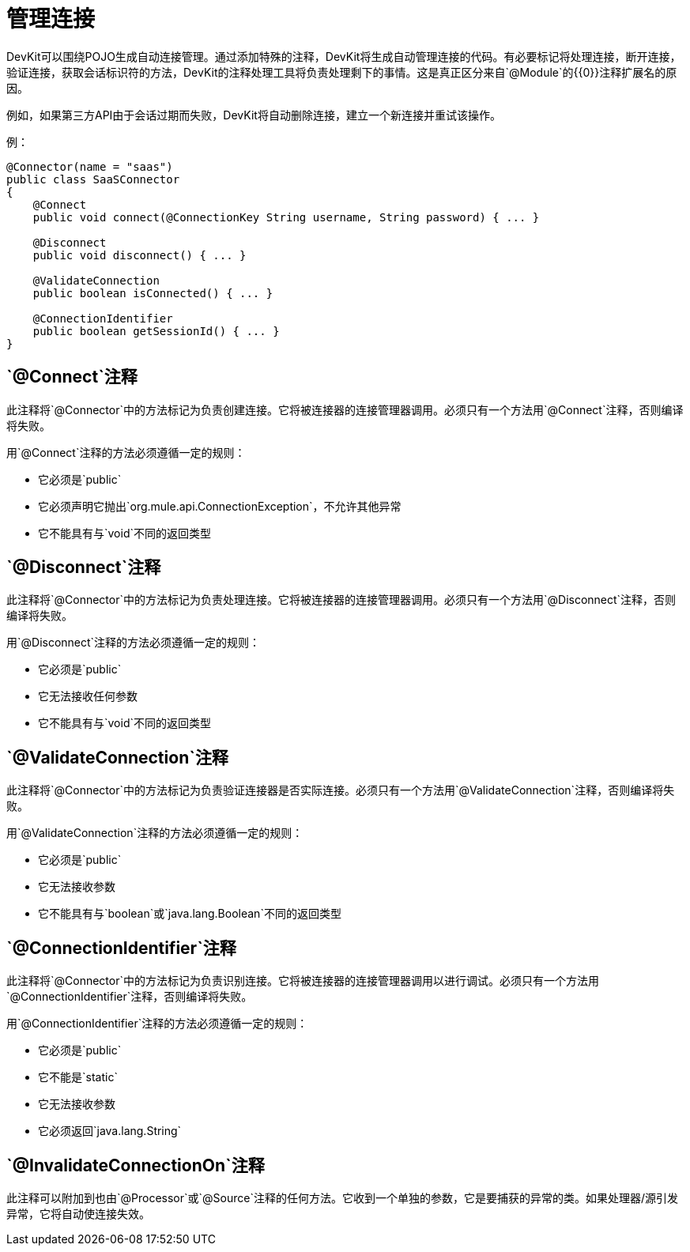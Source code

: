 = 管理连接

DevKit可以围绕POJO生成自动连接管理。通过添加特殊的注释，DevKit将生成自动管理连接的代码。有必要标记将处理连接，断开连接，验证连接，获取会话标识符的方法，DevKit的注释处理工具将负责处理剩下的事情。这是真正区分来自`@Module`的{​​{0}}注释扩展名的原因。

例如，如果第三方API由于会话过期而失败，DevKit将自动删除连接，建立一个新连接并重试该操作。

例：

[source, java, linenums]
----
@Connector(name = "saas")
public class SaaSConnector
{
    @Connect
    public void connect(@ConnectionKey String username, String password) { ... }

    @Disconnect
    public void disconnect() { ... }

    @ValidateConnection
    public boolean isConnected() { ... }

    @ConnectionIdentifier
    public boolean getSessionId() { ... }
}
----

==  `@Connect`注释

此注释将`@Connector`中的方法标记为负责创建连接。它将被连接器的连接管理器调用。必须只有一个方法用`@Connect`注释，否则编译将失败。

用`@Connect`注释的方法必须遵循一定的规则：

* 它必须是`public`
* 它必须声明它抛出`org.mule.api.ConnectionException`，不允许其他异常
* 它不能具有与`void`不同的返回类型

==  `@Disconnect`注释

此注释将`@Connector`中的方法标记为负责处理连接。它将被连接器的连接管理器调用。必须只有一个方法用`@Disconnect`注释，否则编译将失败。

用`@Disconnect`注释的方法必须遵循一定的规则：

* 它必须是`public`
* 它无法接收任何参数
* 它不能具有与`void`不同的返回类型

==  `@ValidateConnection`注释

此注释将`@Connector`中的方法标记为负责验证连接器是否实际连接。必须只有一个方法用`@ValidateConnection`注释，否则编译将失败。

用`@ValidateConnection`注释的方法必须遵循一定的规则：

* 它必须是`public`
* 它无法接收参数
* 它不能具有与`boolean`或`java.lang.Boolean`不同的返回类型

==  `@ConnectionIdentifier`注释

此注释将`@Connector`中的方法标记为负责识别连接。它将被连接器的连接管理器调用以进行调试。必须只有一个方法用`@ConnectionIdentifier`注释，否则编译将失败。

用`@ConnectionIdentifier`注释的方法必须遵循一定的规则：

* 它必须是`public`
* 它不能是`static`
* 它无法接收参数
* 它必须返回`java.lang.String`

==  `@InvalidateConnectionOn`注释

此注释可以附加到也由`@Processor`或`@Source`注释的任何方法。它收到一个单独的参数，它是要捕获的异常的类。如果处理器/源引发异常，它将自动使连接失效。

